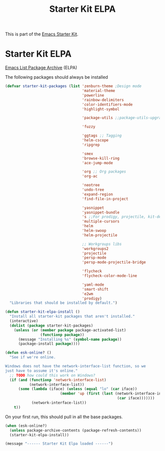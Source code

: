 #+TITLE: Starter Kit ELPA
#+OPTIONS: toc:nil num:nil ^:nil

This is part of the [[file:starter-kit.org][Emacs Starter Kit]].

* Starter Kit ELPA
[[http://tromey.com/elpa/][Emacs List Package Archive]] (ELPA)

The following packages should always be installed

#+begin_src emacs-lisp
  (defvar starter-kit-packages (list 'zenburn-theme ;Design mode
                                     'material-theme
                                     'powerline
                                     'rainbow-delimiters
                                     'color-identifiers-mode
                                     'highlight-symbol

                                     'package-utils ;;package-utils-upgrade-all

                                     'fuzzy

                                     'ggtags ;; Tagging
                                     'helm-cscope
                                     'ripgrep

                                     'smex
                                     'browse-kill-ring
                                     'ace-jump-mode

                                     'org ;; Org packages
                                     'org-ac

                                     'neotree
                                     'undo-tree
                                     'expand-region
                                     'find-file-in-project

                                     'yasnippet
                                     'yasnippet-bundle
                                     's ;;For prodigy, projectile, kit-defuns
                                     'multiple-cursors
                                     'helm
                                     'helm-swoop
                                     'helm-projectile

                                     ;; Workgroups libs
                                     'workgroups2
                                     'projectile
                                     'persp-mode
                                     'persp-mode-projectile-bridge

                                     'flycheck
                                     'flycheck-color-mode-line

                                     'yaml-mode
                                     'smart-shift
                                     'e2wm
                                     'prodigy)
    "Libraries that should be installed by default.")
#+end_src

#+begin_src emacs-lisp
(defun starter-kit-elpa-install ()
  "Install all starter-kit packages that aren't installed."
  (interactive)
  (dolist (package starter-kit-packages)
    (unless (or (member package package-activated-list)
                (functionp package))
      (message "Installing %s" (symbol-name package))
      (package-install package))))
#+end_src

#+begin_src emacs-lisp
(defun esk-online? ()
  "See if we're online.

Windows does not have the network-interface-list function, so we
just have to assume it's online."
  ;; TODO how could this work on Windows?
  (if (and (functionp 'network-interface-list)
           (network-interface-list))
      (some (lambda (iface) (unless (equal "lo" (car iface))
                         (member 'up (first (last (network-interface-info
                                                   (car iface)))))))
            (network-interface-list))
    t))
#+end_src

On your first run, this should pull in all the base packages.
#+begin_src emacs-lisp
(when (esk-online?)
  (unless package-archive-contents (package-refresh-contents))
  (starter-kit-elpa-install))
#+end_src

#+source: message-line
#+begin_src emacs-lisp
  (message "------ Starter Kit Elpa loaded ------")
#+end_src
